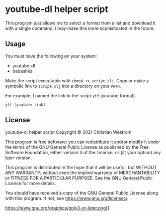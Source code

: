 * youtube-dl helper script
This program just allows me to select a format from a list and download it with a single command.
I may make this more sophisticated in the future.

** Usage
You must have the following on your system:
- youtube-dl
- babashka

Make the script executable with ~chmod +x script.clj~.
Copy or make a symbolic link to =script.clj= into a directory on your ~PATH~.

For example, I named the link to the script ~ytf~ (youtube format).
#+begin_src shell
  ytf [youtube-link]
#+end_src

** License
youtube-dl helper script
Copyright © 2021 Christian Westrom

This program is free software: you can redistribute it and/or modify it under
the terms of the GNU General Public License as published by the Free Software
Foundation, either version 3 of the License, or (at your option) any later
version.

This program is distributed in the hope that it will be useful, but WITHOUT
ANY WARRANTY; without even the implied warranty of MERCHANTABILITY or FITNESS
FOR A PARTICULAR PURPOSE. See the GNU General Public License for more details.

You should have received a copy of the GNU General Public License along with
this program. If not, see <https://www.gnu.org/licenses/>.

https://www.gnu.org/graphics/gplv3-or-later.png]]
